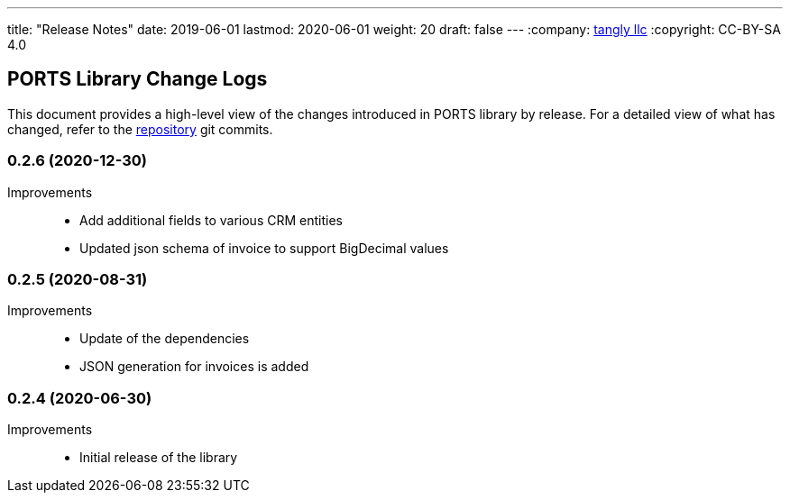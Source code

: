 ---
title: "Release Notes"
date: 2019-06-01
lastmod: 2020-06-01
weight: 20
draft: false
---
:company: https://www.tangly.net/[tangly llc]
:copyright: CC-BY-SA 4.0

== PORTS Library Change Logs

This document provides a high-level view of the changes introduced in PORTS library by release.
For a detailed view of what has changed, refer to the https://bitbucket.org/tangly-team/tangly-os[repository] git commits.

=== 0.2.6 (2020-12-30)

Improvements::

* Add additional fields to various CRM entities
* Updated json schema of invoice to support BigDecimal values

=== 0.2.5 (2020-08-31)

Improvements::

* Update of the dependencies
* JSON generation for invoices is added

=== 0.2.4 (2020-06-30)

Improvements::

* Initial release of the library
